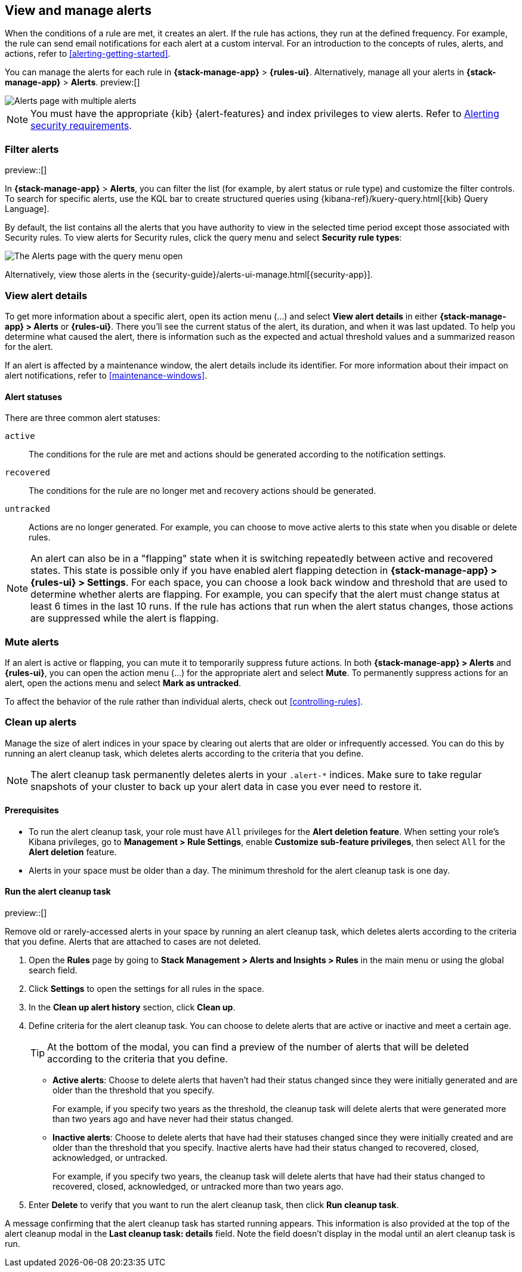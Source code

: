 [[view-alerts]]
== View and manage alerts
:frontmatter-description: View and manage alerts in the {kib} {stack-manage-app} app.
:frontmatter-tags-products: [kibana, alerting]
:frontmatter-tags-content-type: [how-to]
:frontmatter-tags-user-goals: [manage]

When the conditions of a rule are met, it creates an alert.
If the rule has actions, they run at the defined frequency.
For example, the rule can send email notifications for each alert at a custom interval.
For an introduction to the concepts of rules, alerts, and actions, refer to <<alerting-getting-started>>.

You can manage the alerts for each rule in *{stack-manage-app}* > *{rules-ui}*.
Alternatively, manage all your alerts in *{stack-manage-app}* > *Alerts*. preview:[] 

[role="screenshot"]
image::images/stack-management-alerts-page.png[Alerts page with multiple alerts]
// NOTE: This is an autogenerated screenshot. Do not edit it directly.

[NOTE]
====
You must have the appropriate {kib} {alert-features} and index privileges to view alerts.
Refer to <<alerting-security,Alerting security requirements>>.
====

[discrete]
[[filter-alerts]]
=== Filter alerts

preview::[]

In *{stack-manage-app}* > *Alerts*, you can filter the list (for example, by alert status or rule type) and customize the filter controls.
To search for specific alerts, use the KQL bar to create structured queries using {kibana-ref}/kuery-query.html[{kib} Query Language].

By default, the list contains all the alerts that you have authority to view in the selected time period except those associated with Security rules.
To view alerts for Security rules, click the query menu and select *Security rule types*:

[role="screenshot"]
image::images/stack-management-alerts-query-menu.png[The Alerts page with the query menu open]
// NOTE: This is an autogenerated screenshot. Do not edit it directly.

Alternatively, view those alerts in the {security-guide}/alerts-ui-manage.html[{security-app}].

[discrete]
[[view-alert-details]]
=== View alert details

To get more information about a specific alert, open its action menu (…) and select *View alert details* in either *{stack-manage-app} > Alerts* or *{rules-ui}*.
There you'll see the current status of the alert, its duration, and when it was last updated.
To help you determine what caused the alert, there is information such as the expected and actual threshold values and a summarized reason for the alert.

If an alert is affected by a maintenance window, the alert details include its identifier.
For more information about their impact on alert notifications, refer to <<maintenance-windows>>.

[discrete]
[[alert-status]]
==== Alert statuses

There are three common alert statuses:

`active`:: The conditions for the rule are met and actions should be generated according to the notification settings.
`recovered`:: The conditions for the rule are no longer met and recovery actions should be generated.
`untracked`:: Actions are no longer generated. For example, you can choose to move active alerts to this state when you disable or delete rules.

[NOTE]
====
An alert can also be in a "flapping" state when it is switching repeatedly between active and recovered states.
This state is possible only if you have enabled alert flapping detection in *{stack-manage-app} > {rules-ui} > Settings*.
For each space, you can choose a look back window and threshold that are used to determine whether alerts are flapping.
For example, you can specify that the alert must change status at least 6 times in the last 10 runs.
If the rule has actions that run when the alert status changes, those actions are suppressed while the alert is flapping.
====


[discrete]
[[mute-alerts]]
=== Mute alerts

If an alert is active or flapping, you can mute it to temporarily suppress future actions.
In both *{stack-manage-app} > Alerts* and *{rules-ui}*, you can open the action menu (…) for the appropriate alert and select *Mute*.
To permanently suppress actions for an alert, open the actions menu and select *Mark as untracked*.

To affect the behavior of the rule rather than individual alerts, check out <<controlling-rules>>.

[discrete]
[[clean-up-alerts]]
=== Clean up alerts 

Manage the size of alert indices in your space by clearing out alerts that are older or infrequently accessed. You can do this by running an alert cleanup task, which deletes alerts according to the criteria that you define.

NOTE: The alert cleanup task permanently deletes alerts in your `.alert-*` indices. Make sure to take regular snapshots of your cluster to back up your alert data in case you ever need to restore it.

[discrete]
[[clean-up-alerts-reqs]]
==== Prerequisites

* To run the alert cleanup task, your role must have `All` privileges for the **Alert deletion feature**. When setting your role's Kibana privileges, go to **Management > Rule Settings**, enable **Customize sub-feature privileges**, then select `All` for the **Alert deletion** feature.
* Alerts in your space must be older than a day. The minimum threshold for the alert cleanup task is one day.  

[discrete]
[[run-alert-clean-up-task]]
==== Run the alert cleanup task

preview::[]

Remove old or rarely-accessed alerts in your space by running an alert cleanup task, which deletes alerts according to the criteria that you define. Alerts that are attached to cases are not deleted. 

. Open the **Rules** page by going to **Stack Management > Alerts and Insights > Rules** in the main menu or using the global search field.
. Click **Settings** to open the settings for all rules in the space.
. In the **Clean up alert history** section, click **Clean up**.
. Define criteria for the alert cleanup task. You can choose to delete alerts that are active or inactive and meet a certain age.
+
TIP: At the bottom of the modal, you can find a preview of the number of alerts that will be deleted according to the criteria that you define.
+

** **Active alerts**: Choose to delete alerts that haven't had their status changed since they were initially generated and are older than the threshold that you specify. 
+
For example, if you specify two years as the threshold, the cleanup task will delete alerts that were generated more than two years ago and have never had their status changed.  
+
** **Inactive alerts**: Choose to delete alerts that have had their statuses changed since they were initially created and are older than the threshold that you specify. Inactive alerts have had their status changed to recovered, closed, acknowledged, or untracked. 
+
For example, if you specify two years, the cleanup task will delete alerts that have had their status changed to recovered, closed, acknowledged, or untracked more than two years ago.

. Enter **Delete** to verify that you want to run the alert cleanup task, then click **Run cleanup task**.  

A message confirming that the alert cleanup task has started running appears. This information is also provided at the top of the alert cleanup modal in the **Last cleanup task: details** field. Note the field doesn't display in the modal until an alert cleanup task is run.